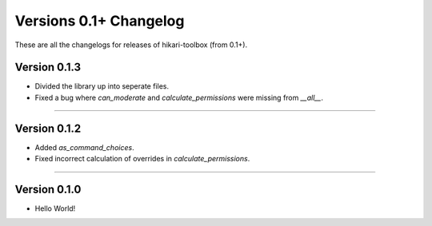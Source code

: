 =======================
Versions 0.1+ Changelog
=======================

These are all the changelogs for releases of hikari-toolbox (from 0.1+).

Version 0.1.3
=============

- Divided the library up into seperate files.
- Fixed a bug where `can_moderate` and `calculate_permissions` were missing from `__all__`.

----

Version 0.1.2
=============

- Added `as_command_choices`.
- Fixed incorrect calculation of overrides in `calculate_permissions`.


----

Version 0.1.0
=============

- Hello World!
